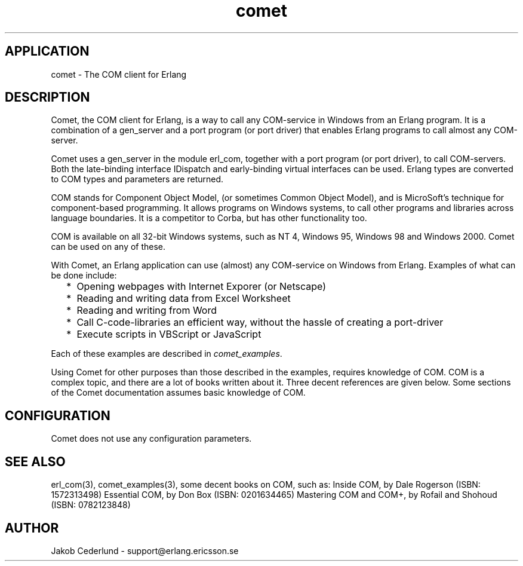 .TH comet 3 "comet  1.0" "Ericsson Utvecklings AB" "ERLANG APPLICATION DEFINITION"
.SH APPLICATION
comet  \- The COM client for Erlang 
.SH DESCRIPTION
.LP
Comet, the COM client for Erlang, is a way to call any COM-service in Windows from an Erlang program\&. It is a combination of a gen_server and a port program (or port driver) that enables Erlang programs to call almost any COM-server\&. 
.LP
Comet uses a gen_server in the module erl_com, together with a port program (or port driver), to call COM-servers\&. Both the late-binding interface IDispatch and early-binding virtual interfaces can be used\&. Erlang types are converted to COM types and parameters are returned\&. 
.LP
COM stands for Component Object Model, (or sometimes Common Object Model), and is MicroSoft\&'s technique for component-based programming\&. It allows programs on Windows systems, to call other programs and libraries across language boundaries\&. It is a competitor to Corba, but has other functionality too\&. 
.LP
COM is available on all 32-bit Windows systems, such as NT 4, Windows 95, Windows 98 and Windows 2000\&. Comet can be used on any of these\&. 
.LP
With Comet, an Erlang application can use (almost) any COM-service on Windows from Erlang\&. Examples of what can be done include: 
.RS 2
.TP 2
*
Opening webpages with Internet Exporer (or Netscape)
.TP 2
*
Reading and writing data from Excel Worksheet
.TP 2
*
Reading and writing from Word
.TP 2
*
Call C-code-libraries an efficient way, without the hassle of creating a port-driver
.TP 2
*
Execute scripts in VBScript or JavaScript
.RE
.LP
Each of these examples are described in \fIcomet_examples\fR\&. 
.LP
Using Comet for other purposes than those described in the examples, requires knowledge of COM\&. COM is a complex topic, and there are a lot of books written about it\&. Three decent references are given below\&. Some sections of the Comet documentation assumes basic knowledge of COM\&. 
.LP


.SH CONFIGURATION
.LP
Comet does not use any configuration parameters\&. 
.SH SEE ALSO
.LP
erl_com(3), comet_examples(3), some decent books on COM, such as: Inside COM, by Dale Rogerson (ISBN: 1572313498) Essential COM, by Don Box (ISBN: 0201634465) Mastering COM and COM+, by Rofail and Shohoud (ISBN: 0782123848) 
.SH AUTHOR
.nf
Jakob Cederlund - support@erlang.ericsson.se
.fi
